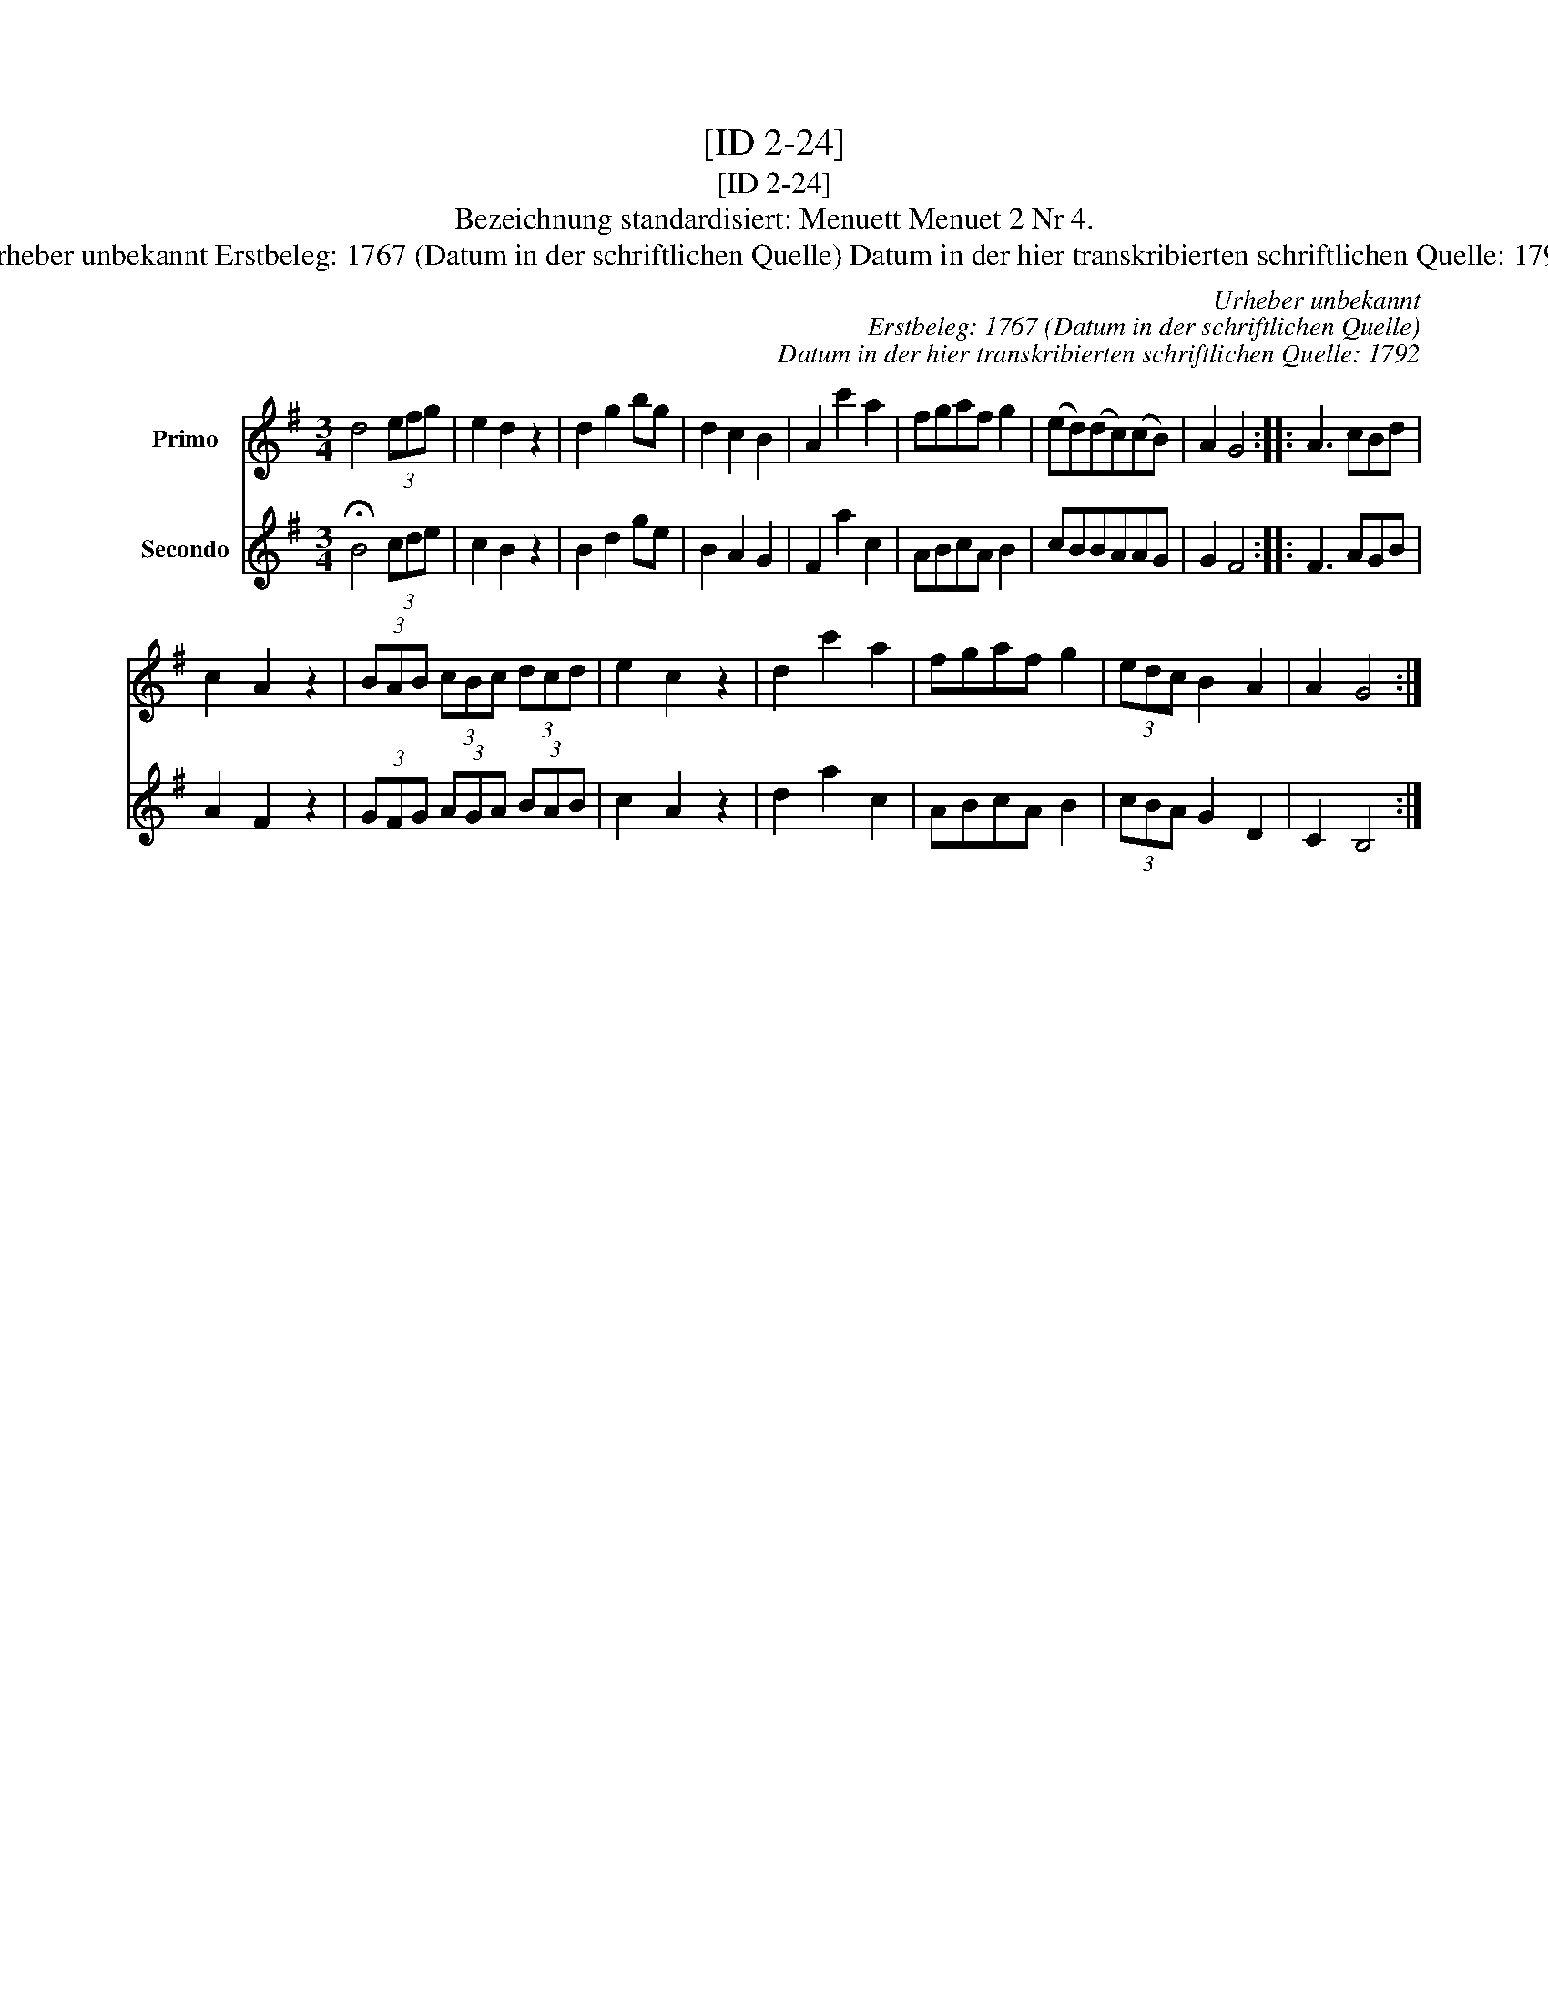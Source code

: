 X:1
T:[ID 2-24]
T:[ID 2-24]
T:Bezeichnung standardisiert: Menuett Menuet 2 Nr 4.
T:Urheber unbekannt Erstbeleg: 1767 (Datum in der schriftlichen Quelle) Datum in der hier transkribierten schriftlichen Quelle: 1792
C:Urheber unbekannt
C:Erstbeleg: 1767 (Datum in der schriftlichen Quelle)
C:Datum in der hier transkribierten schriftlichen Quelle: 1792
%%score 1 2
L:1/8
M:3/4
K:G
V:1 treble nm="Primo"
V:2 treble nm="Secondo"
V:1
 d4 (3efg | e2 d2 z2 | d2 g2 bg | d2 c2 B2 | A2 c'2 a2 | fgaf g2 | (ed)(dc)(cB) | A2 G4 :: A3 cBd | %9
 c2 A2 z2 | (3BAB (3cBc (3dcd | e2 c2 z2 | d2 c'2 a2 | fgaf g2 | (3edc B2 A2 | A2 G4 :| %16
V:2
 !fermata!B4 (3cde | c2 B2 z2 | B2 d2 ge | B2 A2 G2 | F2 a2 c2 | ABcA B2 | cBBAAG | G2 F4 :: %8
 F3 AGB | A2 F2 z2 | (3GFG (3AGA (3BAB | c2 A2 z2 | d2 a2 c2 | ABcA B2 | (3cBA G2 D2 | C2 B,4 :| %16

